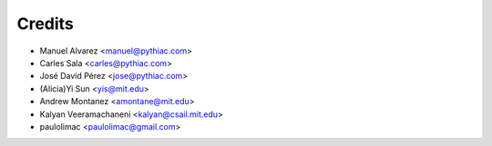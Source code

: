 Credits
=======

* Manuel Alvarez <manuel@pythiac.com>
* Carles Sala <carles@pythiac.com>
* José David Pérez <jose@pythiac.com>
* (Alicia)Yi Sun <yis@mit.edu>
* Andrew Montanez <amontane@mit.edu>
* Kalyan Veeramachaneni <kalyan@csail.mit.edu>
* paulolimac <paulolimac@gmail.com>
